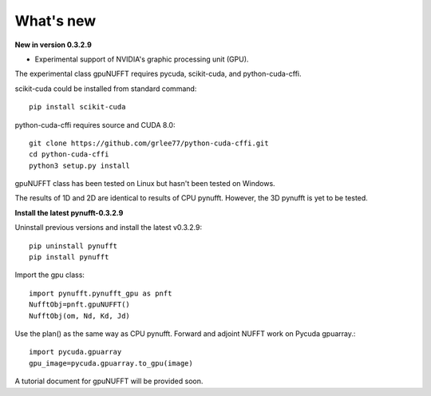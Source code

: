 What's new
==========

**New in version 0.3.2.9**

- Experimental support of NVIDIA's graphic processing unit (GPU). 

The experimental class gpuNUFFT requires pycuda, scikit-cuda, and python-cuda-cffi. 

scikit-cuda could be installed from standard command::

    pip install scikit-cuda

python-cuda-cffi requires source and CUDA 8.0::

    git clone https://github.com/grlee77/python-cuda-cffi.git
    cd python-cuda-cffi
    python3 setup.py install 

gpuNUFFT class has been tested on Linux but hasn't been tested on Windows.   

The results of 1D and 2D are identical to results of CPU pynufft. However, the 3D pynufft is yet to be tested. 

**Install the latest pynufft-0.3.2.9**

Uninstall previous versions and install the latest v0.3.2.9::

    pip uninstall pynufft
    pip install pynufft
    
Import the gpu class::

    import pynufft.pynufft_gpu as pnft
    NufftObj=pnft.gpuNUFFT()
    NufftObj(om, Nd, Kd, Jd) 
    
Use the plan() as the same way as CPU pynufft. Forward and adjoint NUFFT work on Pycuda gpuarray.::

    import pycuda.gpuarray
    gpu_image=pycuda.gpuarray.to_gpu(image)

A tutorial document for gpuNUFFT will be provided soon.    
  
